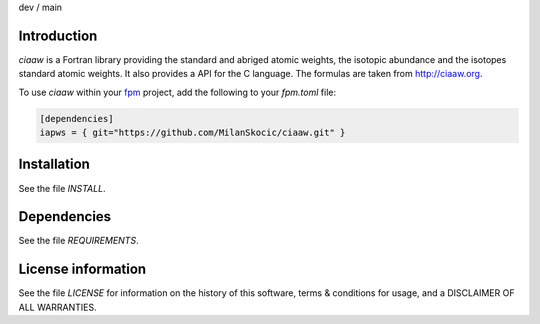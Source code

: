.. |cidev| image:: https://github.com/MilanSkocic/ciaaw/actions/workflows/ci.yml/badge.svg?branch=dev
.. |cimain| image:: https://github.com/MilanSkocic/ciaaw/actions/workflows/ci.yml/badge.svg?branch=main
   
dev |cidev| / main |cimain|

Introduction
================

.. image:: ./media/logo-ciaaw.png
    :width: 200

.. readme_inclusion_start

`ciaaw` is a  Fortran library providing the standard and abriged atomic weights, the isotopic abundance
and the isotopes standard atomic weights.
It also provides a API for the C language. The formulas are taken from http://ciaaw.org. 

.. readme_inclusion_end

To use `ciaaw` within your `fpm <https://github.com/fortran-lang/fpm>`_ project,
add the following to your `fpm.toml` file:

.. code-block::

    [dependencies]
    iapws = { git="https://github.com/MilanSkocic/ciaaw.git" }


Installation
=================

See the file `INSTALL`. 


Dependencies
================

See the file `REQUIREMENTS`.


License information
===========================

See the file `LICENSE` for information on the history of this
software, terms & conditions for usage, and a DISCLAIMER OF ALL
WARRANTIES.

